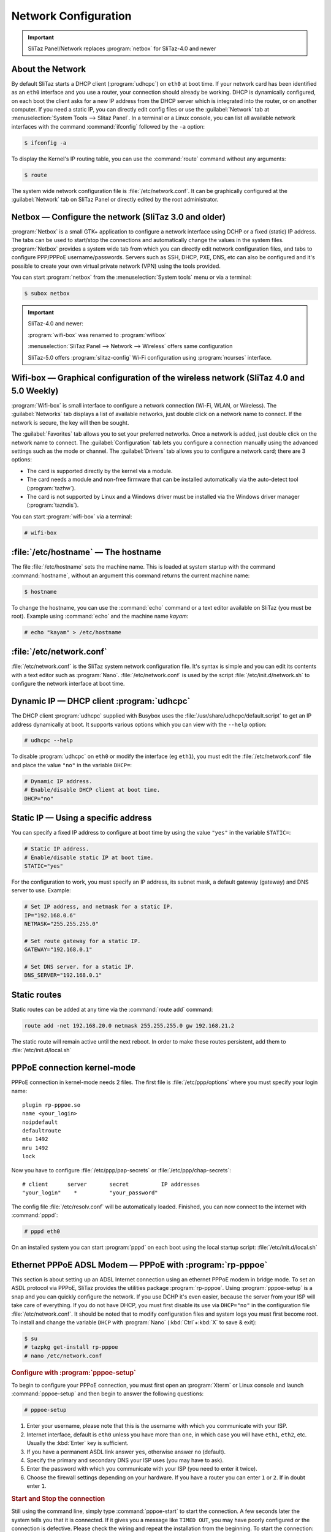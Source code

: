 .. http://doc.slitaz.org/en:handbook:networkconf
.. en/handbook/networkconf.txt · Last modified: 2019/10/16 19:11 by mojo

.. _handbook networkconf:

Network Configuration
=====================

.. important::
   SliTaz Panel/Network replaces :program:`netbox` for SliTaz-4.0 and newer


About the Network
-----------------

By default SliTaz starts a DHCP client (:program:`udhcpc`) on ``eth0`` at boot time.
If your network card has been identified as an ``eth0`` interface and you use a router, your connection should already be working.
DHCP is dynamically configured, on each boot the client asks for a new IP address from the DHCP server which is integrated into the router, or on another computer.
If you need a static IP, you can directly edit config files or use the :guilabel:`Network` tab at :menuselection:`System Tools --> Slitaz Panel`.
In a terminal or a Linux console, you can list all available network interfaces with the command :command:`ifconfig` followed by the ``-a`` option:

.. code-block:: console

   $ ifconfig -a

To display the Kernel's IP routing table, you can use the :command:`route` command without any arguments:

.. code-block:: console

   $ route

The system wide network configuration file is :file:`/etc/network.conf`.
It can be graphically configured at the :guilabel:`Network` tab on SliTaz Panel or directly edited by the root administrator.


Netbox — Configure the network (SliTaz 3.0 and older)
-----------------------------------------------------

:program:`Netbox` is a small GTK+ application to configure a network interface using DCHP or a fixed (static) IP address.
The tabs can be used to start/stop the connections and automatically change the values in the system files.
:program:`Netbox` provides a system wide tab from which you can directly edit network configuration files, and tabs to configure PPP/PPPoE username/passwords.
Servers such as SSH, DHCP, PXE, DNS, etc can also be configured and it's possible to create your own virtual private network (VPN) using the tools provided.

.. image:: image/netbox.png

You can start :program:`netbox` from the :menuselection:`System tools` menu or via a terminal:

.. code-block:: console

   $ subox netbox


.. important::
   SliTaz-4.0 and newer:

   :program:`wifi-box` was renamed to :program:`wifibox`

   :menuselection:`SliTaz Panel --> Network --> Wireless` offers same configuration

   SliTaz-5.0 offers :program:`slitaz-config` Wi-Fi configuration using :program:`ncurses` interface.


Wifi-box — Graphical configuration of the wireless network (SliTaz 4.0 and 5.0 Weekly)
--------------------------------------------------------------------------------------

:program:`Wifi-box` is small interface to configure a network connection (Wi-Fi, WLAN, or Wireless).
The :guilabel:`Networks` tab displays a list of available networks, just double click on a network name to connect.
If the network is secure, the key will then be sought.

.. image:: image/wifibox.png

The :guilabel:`Favorites` tab allows you to set your preferred networks.
Once a network is added, just double click on the network name to connect.
The :guilabel:`Configuration` tab lets you configure a connection manually using the advanced settings such as the mode or channel.
The :guilabel:`Drivers` tab allows you to configure a network card; there are 3 options:

* The card is supported directly by the kernel via a module.
* The card needs a module and non-free firmware that can be installed automatically via the auto-detect tool (:program:`tazhw`).
* The card is not supported by Linux and a Windows driver must be installed via the Windows driver manager (:program:`tazndis`).

You can start :program:`wifi-box` via a terminal:

.. code-block:: console

   # wifi-box


:file:`/etc/hostname` — The hostname
------------------------------------

The file :file:`/etc/hostname` sets the machine name.
This is loaded at system startup with the command :command:`hostname`, without an argument this command returns the current machine name:

.. code-block:: console

   $ hostname

To change the hostname, you can use the :command:`echo` command or a text editor available on SliTaz (you must be root).
Example using :command:`echo` and the machine name *kayam*:

.. code-block:: console

   # echo "kayam" > /etc/hostname


:file:`/etc/network.conf`
-------------------------

:file:`/etc/network.conf` is the SliTaz system network configuration file.
It's syntax is simple and you can edit its contents with a text editor such as :program:`Nano`.
:file:`/etc/network.conf` is used by the script :file:`/etc/init.d/network.sh` to configure the network interface at boot time.


Dynamic IP — DHCP client :program:`udhcpc`
------------------------------------------

The DHCP client :program:`udhcpc` supplied with Busybox uses the :file:`/usr/share/udhcpc/default.script` to get an IP address dynamically at boot.
It supports various options which you can view with the ``--help`` option:

.. code-block:: console

   # udhcpc --help

To disable :program:`udhcpc` on ``eth0`` or modify the interface (eg ``eth1``), you must edit the :file:`/etc/network.conf` file and place the value ``"no"`` in the variable ``DHCP=``:

.. code-block:: shell

   # Dynamic IP address.
   # Enable/disable DHCP client at boot time.
   DHCP="no"


Static IP — Using a specific address
------------------------------------

You can specify a fixed IP address to configure at boot time by using the value ``"yes"`` in the variable ``STATIC=``:

.. code-block:: shell

   # Static IP address.
   # Enable/disable static IP at boot time.
   STATIC="yes"

For the configuration to work, you must specify an IP address, its subnet mask, a default gateway (gateway) and DNS server to use.
Example:

.. code-block:: shell

   # Set IP address, and netmask for a static IP.
   IP="192.168.0.6"
   NETMASK="255.255.255.0"
   
   # Set route gateway for a static IP.
   GATEWAY="192.168.0.1"
   
   # Set DNS server. for a static IP.
   DNS_SERVER="192.168.0.1"


Static routes
-------------

Static routes can be added at any time via the :command:`route add` command:

.. code-block:: shell

   route add -net 192.168.20.0 netmask 255.255.255.0 gw 192.168.21.2

The static route will remain active until the next reboot. 
In order to make these routes persistent, add them to :file:`/etc/init.d/local.sh`


PPPoE connection kernel-mode
----------------------------

PPPoE connection in kernel-mode needs 2 files.
The first file is :file:`/etc/ppp/options` where you must specify your login name::

  plugin rp-pppoe.so
  name <your_login>
  noipdefault
  defaultroute
  mtu 1492
  mru 1492
  lock

Now you have to configure :file:`/etc/ppp/pap-secrets` or :file:`/etc/ppp/chap-secrets`::

  # client      server       secret          IP addresses
  "your_login"    *          "your_password"

The config file :file:`/etc/resolv.conf` will be automatically loaded.
Finished, you can now connect to the internet with :command:`pppd`:

.. code-block:: console

   # pppd eth0

On an installed system you can start :program:`pppd` on each boot using the local startup script: :file:`/etc/init.d/local.sh`


Ethernet PPPoE ADSL Modem — PPPoE with :program:`rp-pppoe`
----------------------------------------------------------

This section is about setting up an ADSL Internet connection using an ethernet PPPoE modem in bridge mode.
To set an ASDL protocol via PPPoE, SliTaz provides the utilities package :program:`rp-pppoe`.
Using :program:`pppoe-setup` is a snap and you can quickly configure the network.
If you use DCHP it's even easier, because the server from your ISP will take care of everything.
If you do not have DHCP, you must first disable its use via ``DHCP="no"`` in the configuration file :file:`/etc/network.conf`.
It should be noted that to modify configuration files and system logs you must first become root.
To install and change the variable ``DHCP`` with :program:`Nano` (:kbd:`Ctrl`\ +\ :kbd:`X` to save & exit):

.. code-block:: console

   $ su
   # tazpkg get-install rp-pppoe
   # nano /etc/network.conf


.. rubric:: Configure with :program:`pppoe-setup`

To begin to configure your PPPoE connection, you must first open an :program:`Xterm` or Linux console and launch :command:`pppoe-setup` and then begin to answer the following questions:

.. code-block:: console

   # pppoe-setup

#. Enter your username, please note that this is the username with which you communicate with your ISP.
#. Internet interface, default is ``eth0`` unless you have more than one, in which case you will have ``eth1``, ``eth2``, etc.
   Usually the :kbd:`Enter` key is sufficient.
#. If you have a permanent ASDL link answer ``yes``, otherwise answer ``no`` (default).
#. Specify the primary and secondary DNS your ISP uses (you may have to ask).
#. Enter the password with which you communicate with your ISP (you need to enter it twice).
#. Choose the firewall settings depending on your hardware.
   If you have a router you can enter ``1`` or ``2``.
   If in doubt enter ``1``.


.. rubric:: Start and Stop the connection

Still using the command line, simply type :command:`pppoe-start` to start the connection.
A few seconds later the system tells you that it is connected.
If it gives you a message like ``TIMED OUT``, you may have poorly configured or the connection is defective.
Please check the wiring and repeat the installation from the beginning.
To start the connection:

.. code-block:: console

   # pppoe-start

To stop the connection, you can type:

.. code-block:: console

   # pppoe-stop

To check the connection status:

.. code-block:: console

   # pppoe-status


Install network card driver
---------------------------

In case you need a network card driver and don't know the driver name, you can use the command :command:`lspci` to find your card and then :command:`modprobe` to load a module.
In Live mode you can use the SliTaz boot option ``modprobe=modules`` to automatically load Kernel modules.
To get a list of all available network card drivers, display PCI eth cards and load a module:

.. code-block:: console

   # modprobe -l | grep drivers/net
   # lspci | grep [Ee]th
   # modprobe -v module_name

On an installed system you just need to add the ``module_name`` to the variable ``LOAD_MODULES`` in :file:`/etc/rcS.conf` to load your module on each boot.

.. important::
   SliTaz-4.0 and newer: :file:`/etc/firewall.conf` is moved to :file:`/etc/slitaz/firewall.conf`

   :program:`iptables` rules are moved from :file:`/etc/init.d/firewall.sh` to :file:`/etc/slitaz/firewall.sh`

   Reference: http://hg.slitaz.org/slitaz-tools/rev/769


Manage the Firewall (firewall) using Iptables
---------------------------------------------

SliTaz provides a very basic firewall, the kernel security rules are launched at boot time and :program:`iptables` rules are disabled by default.
You can activate/disable these at startup by using the configuration file :file:`/etc/firewall.conf`.

The default firewall script begins with its own set options for the Kernel ie. ICMP redirects, source routing, logs for unresolved addresses and spoof filters.
The script then launches the rules defined in the ``iptables_rules()`` function of the configuration file: :file:`/etc/firewall.conf`.

The firewall uses Iptables, it consists of two files: :file:`/etc/firewall.conf` and :file:`/etc/init.d/firewall`, you shouldn't need to modify these.
Note Iptables has lots of options.
For more infomation see the official documentation available online: http://www.netfilter.org/documentation/.


.. rubric:: Start, stop, restart the firewall

The script :file:`/etc/init.d/firewall` lets you start/restart, stop or display the status of the firewall.
The restart option is often used to test new rules after editing the configuration file.
Example:

.. code-block:: console

   # /etc/init.d/firewall restart


.. rubric:: Enable/Disable the firewall at boot

To enable/disable options specific to the Kernel place ``"yes"`` or ``"no"`` in the variable ``KERNEL_SECURITY=``:

.. code-block:: shell

   # Enable/disable kernel security at boot time.
   KERNEL_SECURITY="yes"

And to activate/deactivate the iptables rules, it is necessary to modify the ``IPTABLES_RULES=`` variable:

.. code-block:: shell

   # Enable/disable iptables rules.
   IPTABLES_RULES="yes"


.. rubric:: Add, delete or modify the iptables rules

At the bottom of the configuration file: :file:`/etc/firewall.conf`, you will find a function named: ``iptables_rules()``.
This function contains all of the :program:`iptables` commands to launch when the firewall starts.
To delete a rule, it is advisable to comment out the corresponding line with a ``#``.
It is not advisable to leave the function completely empty, if you want to disable the :program:`iptables` rules just add ``"no"`` to the variable ``IPTABLES_RULES=`` in the configuration file.

Here's an example of using :program:`iptables` rules.
It only allows connections on the localhost and the local network, and ports 80, 22, and 21 used by the web server HTTP, the SSH secure server and FTP respectively.
All other incoming and outgoing connections are refused, so it's fairly restrictive.

.. code-block:: shell

   # Netfilter/iptables rules.
   # This shell function is included in /etc/init.d/firewall.sh
   # to start iptables rules.
   #
   iptables_rules()
   {
   
   # Drop all connections.
   iptables -P INPUT  DROP
   iptables -P OUTPUT DROP
   
   # Accept all on localhost (127.0.0.1).
   iptables -A INPUT  -i lo -j ACCEPT
   iptables -A OUTPUT -o lo -j ACCEPT
   
   # Accept all on the local network (192.168.0.0/24).
   iptables -A INPUT  -s 192.168.0.0/24 -j ACCEPT
   iptables -A OUTPUT -d 192.168.0.0/24 -j ACCEPT
   
   # Accept port 80 for the HTTP server.
   iptables -A INPUT  -i $INTERFACE -p tcp --sport 80 -j ACCEPT
   iptables -A OUTPUT -o $INTERFACE -p tcp --dport 80 -j ACCEPT
   
   # Accept port 22 for SSH.
   iptables -A INPUT  -i $INTERFACE -p tcp --dport 22 -j ACCEPT
   iptables -A OUTPUT -o $INTERFACE -p tcp --sport 22 -j ACCEPT
   
   # Accept port 21 for active FTP connections.
   iptables -A INPUT  -i $INTERFACE -p tcp --dport 21 -j ACCEPT
   iptables -A OUTPUT -i $INTERFACE -p tcp --sport 21 -j ACCEPT
   
   }
